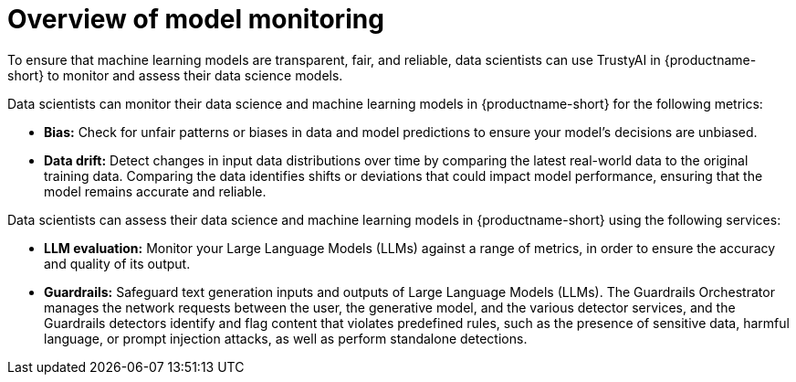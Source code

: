 :_module-type: CONCEPT

[id='overview-of-model-monitoring_{context}']
= Overview of model monitoring

[role='_abstract']

To ensure that machine learning models are transparent, fair, and reliable, data scientists can use TrustyAI in {productname-short} to monitor and assess their data science models.

Data scientists can monitor their data science and machine learning models in {productname-short} for the following metrics:

* *Bias:* Check for unfair patterns or biases in data and model predictions to ensure your model's decisions are unbiased.

* *Data drift:* Detect changes in input data distributions over time by comparing the latest real-world data to the original training data. Comparing the data identifies shifts or deviations that could impact model performance, ensuring that the model remains accurate and reliable.

ifdef::upstream[]
* *Explainability:* Understand how your model makes predictions and decisions.
endif::[]



Data scientists can assess their data science and machine learning models in {productname-short} using the following services: 

* *LLM evaluation:* Monitor your Large Language Models (LLMs) against a range of metrics, in order to ensure the accuracy and quality of its output.

* *Guardrails:* Safeguard text generation inputs and outputs of Large Language Models (LLMs). The Guardrails Orchestrator manages the network requests between the user, the generative model, and the various detector services, and the Guardrails detectors identify and flag content that violates predefined rules, such as the presence of sensitive data, harmful language, or prompt injection attacks, as well as perform standalone detections.